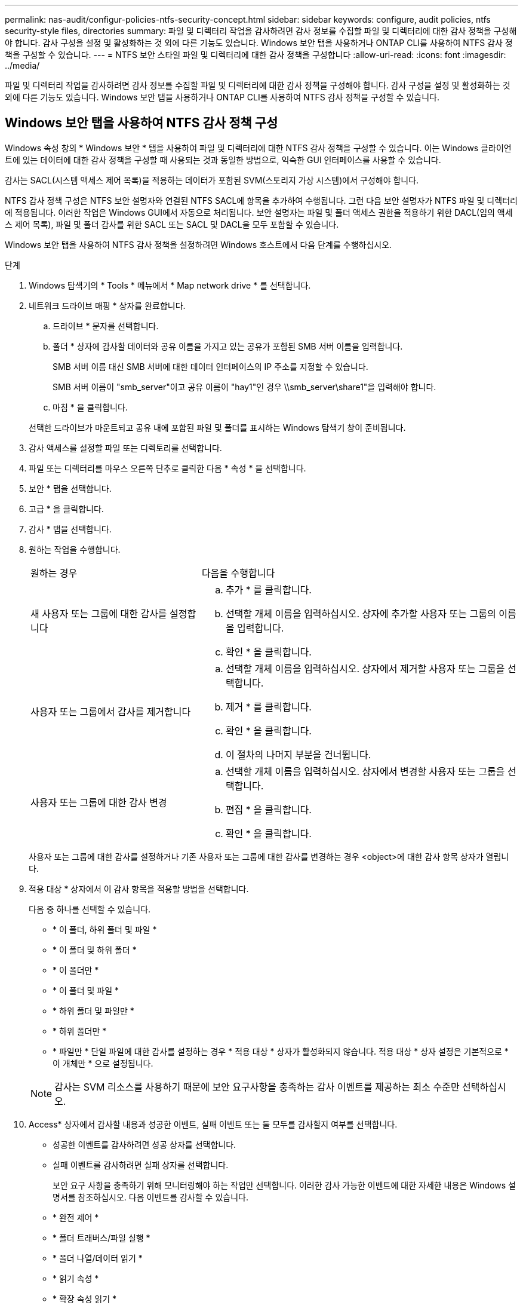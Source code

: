 ---
permalink: nas-audit/configur-policies-ntfs-security-concept.html 
sidebar: sidebar 
keywords: configure, audit policies, ntfs security-style files, directories 
summary: 파일 및 디렉터리 작업을 감사하려면 감사 정보를 수집할 파일 및 디렉터리에 대한 감사 정책을 구성해야 합니다. 감사 구성을 설정 및 활성화하는 것 외에 다른 기능도 있습니다. Windows 보안 탭을 사용하거나 ONTAP CLI를 사용하여 NTFS 감사 정책을 구성할 수 있습니다. 
---
= NTFS 보안 스타일 파일 및 디렉터리에 대한 감사 정책을 구성합니다
:allow-uri-read: 
:icons: font
:imagesdir: ../media/


[role="lead"]
파일 및 디렉터리 작업을 감사하려면 감사 정보를 수집할 파일 및 디렉터리에 대한 감사 정책을 구성해야 합니다. 감사 구성을 설정 및 활성화하는 것 외에 다른 기능도 있습니다. Windows 보안 탭을 사용하거나 ONTAP CLI를 사용하여 NTFS 감사 정책을 구성할 수 있습니다.



== Windows 보안 탭을 사용하여 NTFS 감사 정책 구성

[role="lead"]
Windows 속성 창의 * Windows 보안 * 탭을 사용하여 파일 및 디렉터리에 대한 NTFS 감사 정책을 구성할 수 있습니다. 이는 Windows 클라이언트에 있는 데이터에 대한 감사 정책을 구성할 때 사용되는 것과 동일한 방법으로, 익숙한 GUI 인터페이스를 사용할 수 있습니다.

감사는 SACL(시스템 액세스 제어 목록)을 적용하는 데이터가 포함된 SVM(스토리지 가상 시스템)에서 구성해야 합니다.

NTFS 감사 정책 구성은 NTFS 보안 설명자와 연결된 NTFS SACL에 항목을 추가하여 수행됩니다. 그런 다음 보안 설명자가 NTFS 파일 및 디렉터리에 적용됩니다. 이러한 작업은 Windows GUI에서 자동으로 처리됩니다. 보안 설명자는 파일 및 폴더 액세스 권한을 적용하기 위한 DACL(임의 액세스 제어 목록), 파일 및 폴더 감사를 위한 SACL 또는 SACL 및 DACL을 모두 포함할 수 있습니다.

Windows 보안 탭을 사용하여 NTFS 감사 정책을 설정하려면 Windows 호스트에서 다음 단계를 수행하십시오.

.단계
. Windows 탐색기의 * Tools * 메뉴에서 * Map network drive * 를 선택합니다.
. 네트워크 드라이브 매핑 * 상자를 완료합니다.
+
.. 드라이브 * 문자를 선택합니다.
.. 폴더 * 상자에 감사할 데이터와 공유 이름을 가지고 있는 공유가 포함된 SMB 서버 이름을 입력합니다.
+
SMB 서버 이름 대신 SMB 서버에 대한 데이터 인터페이스의 IP 주소를 지정할 수 있습니다.

+
SMB 서버 이름이 "smb_server"이고 공유 이름이 "hay1"인 경우 \\smb_server\share1"을 입력해야 합니다.

.. 마침 * 을 클릭합니다.


+
선택한 드라이브가 마운트되고 공유 내에 포함된 파일 및 폴더를 표시하는 Windows 탐색기 창이 준비됩니다.

. 감사 액세스를 설정할 파일 또는 디렉토리를 선택합니다.
. 파일 또는 디렉터리를 마우스 오른쪽 단추로 클릭한 다음 * 속성 * 을 선택합니다.
. 보안 * 탭을 선택합니다.
. 고급 * 을 클릭합니다.
. 감사 * 탭을 선택합니다.
. 원하는 작업을 수행합니다.
+
[cols="35,65"]
|===


| 원하는 경우 | 다음을 수행합니다 


 a| 
새 사용자 또는 그룹에 대한 감사를 설정합니다
 a| 
.. 추가 * 를 클릭합니다.
.. 선택할 개체 이름을 입력하십시오. 상자에 추가할 사용자 또는 그룹의 이름을 입력합니다.
.. 확인 * 을 클릭합니다.




 a| 
사용자 또는 그룹에서 감사를 제거합니다
 a| 
.. 선택할 개체 이름을 입력하십시오. 상자에서 제거할 사용자 또는 그룹을 선택합니다.
.. 제거 * 를 클릭합니다.
.. 확인 * 을 클릭합니다.
.. 이 절차의 나머지 부분을 건너뜁니다.




 a| 
사용자 또는 그룹에 대한 감사 변경
 a| 
.. 선택할 개체 이름을 입력하십시오. 상자에서 변경할 사용자 또는 그룹을 선택합니다.
.. 편집 * 을 클릭합니다.
.. 확인 * 을 클릭합니다.


|===
+
사용자 또는 그룹에 대한 감사를 설정하거나 기존 사용자 또는 그룹에 대한 감사를 변경하는 경우 <object>에 대한 감사 항목 상자가 열립니다.

. 적용 대상 * 상자에서 이 감사 항목을 적용할 방법을 선택합니다.
+
다음 중 하나를 선택할 수 있습니다.

+
** * 이 폴더, 하위 폴더 및 파일 *
** * 이 폴더 및 하위 폴더 *
** * 이 폴더만 *
** * 이 폴더 및 파일 *
** * 하위 폴더 및 파일만 *
** * 하위 폴더만 *
** * 파일만 * 단일 파일에 대한 감사를 설정하는 경우 * 적용 대상 * 상자가 활성화되지 않습니다. 적용 대상 * 상자 설정은 기본적으로 * 이 개체만 * 으로 설정됩니다.


+
[NOTE]
====
감사는 SVM 리소스를 사용하기 때문에 보안 요구사항을 충족하는 감사 이벤트를 제공하는 최소 수준만 선택하십시오.

====
. Access* 상자에서 감사할 내용과 성공한 이벤트, 실패 이벤트 또는 둘 모두를 감사할지 여부를 선택합니다.
+
** 성공한 이벤트를 감사하려면 성공 상자를 선택합니다.
** 실패 이벤트를 감사하려면 실패 상자를 선택합니다.


+
보안 요구 사항을 충족하기 위해 모니터링해야 하는 작업만 선택합니다. 이러한 감사 가능한 이벤트에 대한 자세한 내용은 Windows 설명서를 참조하십시오. 다음 이벤트를 감사할 수 있습니다.

+
** * 완전 제어 *
** * 폴더 트래버스/파일 실행 *
** * 폴더 나열/데이터 읽기 *
** * 읽기 속성 *
** * 확장 속성 읽기 *
** * 파일 생성/데이터 쓰기 *
** * 폴더 생성/데이터 추가 *
** * 속성 쓰기 *
** * 확장 속성 쓰기 *
** * 하위 폴더 및 파일 삭제 *
** * 삭제 *
** * 읽기 권한 *
** * 권한 변경 *
** * 소유권 가져오기 *


. 감사 설정이 원본 컨테이너의 후속 파일 및 폴더에 전파되지 않도록 하려면 * 이 감사 항목을 이 컨테이너 내의 개체 및/또는 컨테이너에 적용 * 상자를 선택합니다.
. 적용 * 을 클릭합니다.
. 감사 항목 추가, 제거 또는 편집을 마친 후 * 확인 * 을 클릭합니다.
+
object>에 대한 감사 항목 상자가 닫힙니다.

. 감사 * 상자에서 이 폴더의 상속 설정을 선택합니다.
+
보안 요구 사항을 충족하는 감사 이벤트를 제공하는 최소 수준만 선택합니다. 다음 중 하나를 선택할 수 있습니다.

+
** 이 개체의 부모 상자에서 상속 가능한 감사 항목 포함 을 선택합니다.
** 모든 하위 항목의 기존 상속 가능한 감사 항목을 이 개체의 상속 가능한 감사 항목으로 바꾸기 상자를 선택합니다.
** 두 상자를 모두 선택합니다.
** 어느 상자도 선택하지 않습니다. 단일 파일에 대해 SACL을 설정하는 경우 모든 하위 항목에 대해 상속 가능한 기존 감사 항목을 이 개체의 상속 가능한 감사 항목으로 바꾸기 상자는 감사 상자에 없습니다.


. 확인 * 을 클릭합니다.
+
감사 상자가 닫힙니다.





== ONTAP CLI를 사용하여 NTFS 감사 정책을 구성합니다

ONTAP CLI를 사용하여 파일 및 폴더에 대한 감사 정책을 구성할 수 있습니다. 따라서 Windows 클라이언트에서 SMB 공유를 사용하여 데이터에 연결할 필요 없이 NTFS 감사 정책을 구성할 수 있습니다.

'vserver security file-directory' 명령 제품군을 사용하여 NTFS 감사 정책을 구성할 수 있습니다.

CLI를 사용하는 NTFS SACL만 구성할 수 있습니다. 이 ONTAP 명령 제품군에는 NFSv4 SACL 구성이 지원되지 않습니다. 이러한 명령을 사용하여 파일과 폴더에 NTFS SACL을 구성 및 추가하는 방법에 대한 자세한 내용은 man 페이지를 참조하십시오.
